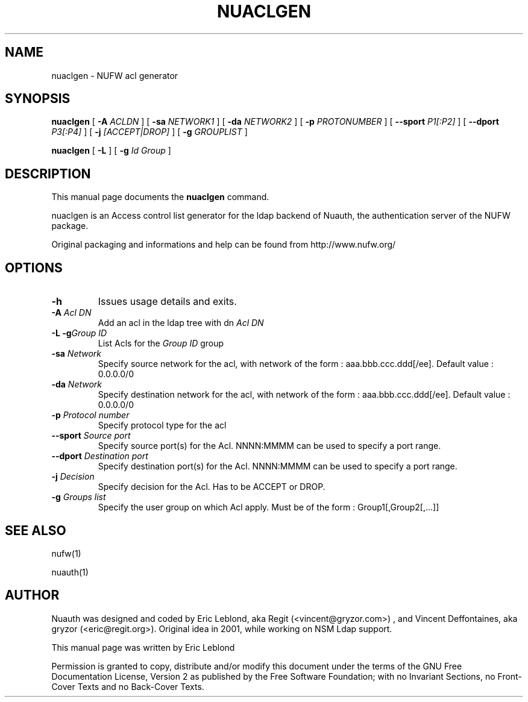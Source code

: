 .\" This manpage has been automatically generated by docbook2man 
.\" from a DocBook document.  This tool can be found at:
.\" <http://shell.ipoline.com/~elmert/comp/docbook2X/> 
.\" Please send any bug reports, improvements, comments, patches, 
.\" etc. to Steve Cheng <steve@ggi-project.org>.
.TH "NUACLGEN" "1" "30 juillet 2004" "" ""

.SH NAME
nuaclgen \- NUFW acl generator
.SH SYNOPSIS

\fBnuaclgen\fR [ \fB-A \fIACLDN\fB\fR ] [ \fB-sa \fINETWORK1\fB\fR ] [ \fB-da \fINETWORK2\fB\fR ] [ \fB-p \fIPROTONUMBER\fB\fR ] [ \fB--sport \fIP1[:P2]\fB\fR ] [ \fB--dport \fIP3[:P4]\fB\fR ] [ \fB-j \fI[ACCEPT|DROP]\fB\fR ] [ \fB-g \fIGROUPLIST\fB\fR ]


\fBnuaclgen\fR [ \fB-L\fR ] [ \fB-g \fIId Group\fB\fR ]

.SH "DESCRIPTION"
.PP
This manual page documents the
\fBnuaclgen\fR command.
.PP
nuaclgen is an Access control list generator
for the ldap backend of Nuauth, the authentication server of the NUFW package.
.PP
Original packaging and informations and help can be found from http://www.nufw.org/
.SH "OPTIONS"
.TP
\fB-h \fR
Issues usage details and exits.
.TP
\fB-A \fIAcl DN\fB \fR
Add an acl in the ldap tree with dn \fIAcl DN\fR
.TP
\fB-L -g\fIGroup ID\fB \fR
List Acls for the \fIGroup ID\fR group
.TP
\fB-sa \fINetwork\fB \fR
Specify source network for the acl, with network of the form : aaa.bbb.ccc.ddd[/ee]. Default value : 0.0.0.0/0
.TP
\fB-da \fINetwork\fB \fR
Specify destination network for the acl, with network of the form : aaa.bbb.ccc.ddd[/ee]. Default value : 0.0.0.0/0
.TP
\fB-p \fIProtocol number\fB \fR
Specify protocol type for the acl
.TP
\fB--sport \fISource port\fB \fR
Specify source port(s) for the Acl. NNNN:MMMM can be used to specify a port range.
.TP
\fB--dport \fIDestination port\fB \fR
Specify destination port(s) for the Acl. NNNN:MMMM can be used to specify a port range.
.TP
\fB-j \fIDecision\fB \fR
Specify decision for the Acl. Has to be ACCEPT or DROP.
.TP
\fB-g \fIGroups list\fB \fR
Specify the user group on which Acl apply. Must be of the form : Group1[,Group2[,...]]
.SH "SEE ALSO"
.PP
nufw(1)
.PP
nuauth(1)
.SH "AUTHOR"
.PP
Nuauth was designed and coded by Eric Leblond, aka Regit (<vincent@gryzor.com>) , and Vincent
Deffontaines, aka gryzor (<eric@regit.org>). Original idea in 2001, while working on NSM Ldap
support.
.PP
This manual page was written by Eric Leblond
.PP
Permission is
granted to copy, distribute and/or modify this document under
the terms of the GNU Free Documentation
License, Version 2 as published by the Free
Software Foundation; with no Invariant Sections, no Front-Cover
Texts and no Back-Cover Texts.
